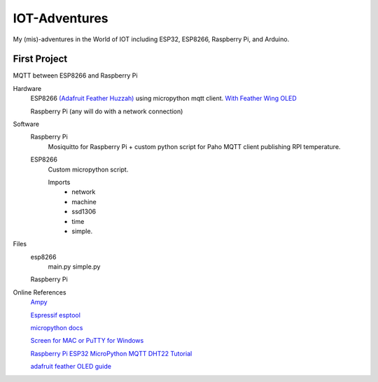 **************
IOT-Adventures
**************
My (mis)-adventures in the World of IOT including ESP32, ESP8266, Raspberry Pi, and Arduino.

First Project
#############
MQTT between ESP8266 and Raspberry Pi

Hardware
	ESP8266 `(Adafruit Feather Huzzah) <https://www.adafruit.com/product/2821>`_ using micropython mqtt client. `With Feather Wing OLED <https://www.adafruit.com/product/2900>`_

	Raspberry Pi (any will do with a network connection)

Software
	Raspberry Pi
		Mosiquitto for Raspberry Pi + custom python script for Paho MQTT client publishing RPI temperature. 
	ESP8266
		Custom micropython script.

		Imports
			* network
			* machine
			* ssd1306
			* time
			* simple.
			
Files
	esp8266
		main.py
		simple.py
	Raspberry Pi

Online References
	`Ampy <https://github.com/adafruit/ampy>`_

	`Espressif esptool <https://github.com/espressif/esptool>`_

	`micropython docs <http://docs.micropython.org/en/latest/pyboard/>`_

	`Screen for MAC or PuTTY for Windows <https://learn.adafruit.com/micropython-basics-how-to-load-micropython-on-a-board/>`_

	`Raspberry Pi ESP32 MicroPython MQTT DHT22 Tutorial <https://www.rototron.info/raspberry-pi-esp32-micropython-mqtt-dht22-tutorial/>`_

	`adafruit feather OLED guide <https://learn.adafruit.com/micropython-hardware-ssd1306-oled-display/>`_




	








